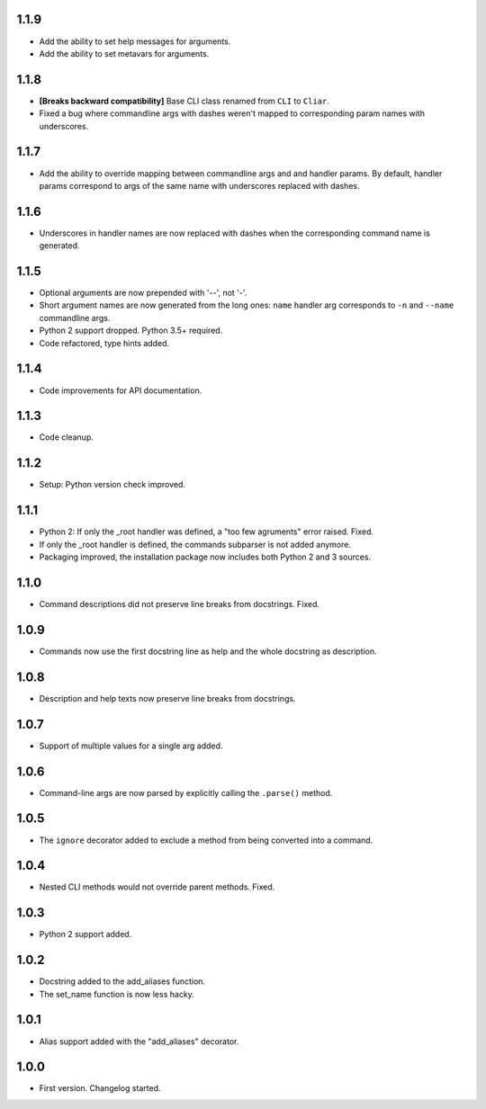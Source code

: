 1.1.9
=====

-   Add the ability to set help messages for arguments.
-   Add the ability to set metavars for arguments.

1.1.8
=====

-   **[Breaks backward compatibility]** Base CLI class renamed from ``CLI`` to ``Cliar``.
-   Fixed a bug where commandline args with dashes weren't mapped to corresponding param names with underscores.


1.1.7
=====

-   Add the ability to override mapping between commandline args and and handler params. By default,    handler params correspond to args of the same name with underscores replaced with dashes.


1.1.6
=====

-   Underscores in handler names are now replaced with dashes when the corresponding command name is generated.


1.1.5
=====

-   Optional arguments are now prepended with '--', not '-'.
-   Short argument names are now generated from the long ones: ``name`` handler arg corresponds to ``-n`` and ``--name`` commandline args.
-   Python 2 support dropped. Python 3.5+ required.
-   Code refactored, type hints added.


1.1.4
=====

-   Code improvements for API documentation.

1.1.3
=====

-   Code cleanup.

1.1.2
=====

-   Setup: Python version check improved.

1.1.1
=====

-   Python 2: If only the _root handler was defined, a "too few agruments" error raised. Fixed.
-   If only the _root handler is defined, the commands subparser is not added anymore.
-   Packaging improved, the installation package now includes both Python 2 and 3 sources.

1.1.0
=====

-   Command descriptions did not preserve line breaks from docstrings. Fixed.

1.0.9
=====

-   Commands now use the first docstring line as help and the whole docstring as description.

1.0.8
=====

-   Description and help texts now preserve line breaks from docstrings.

1.0.7
=====

-   Support of multiple values for a single arg added.

1.0.6
=====

-   Command-line args are now parsed by explicitly calling the ``.parse()`` method.

1.0.5
=====

-   The ``ignore`` decorator added to exclude a method from being converted into a command.

1.0.4
=====

-   Nested CLI methods would not override parent methods. Fixed.

1.0.3
=====

-   Python 2 support added.

1.0.2
=====

-   Docstring added to the add_aliases function.
-   The set_name function is now less hacky.

1.0.1
=====

-   Alias support added with the "add_aliases" decorator.

1.0.0
=====

-   First version. Changelog started.
